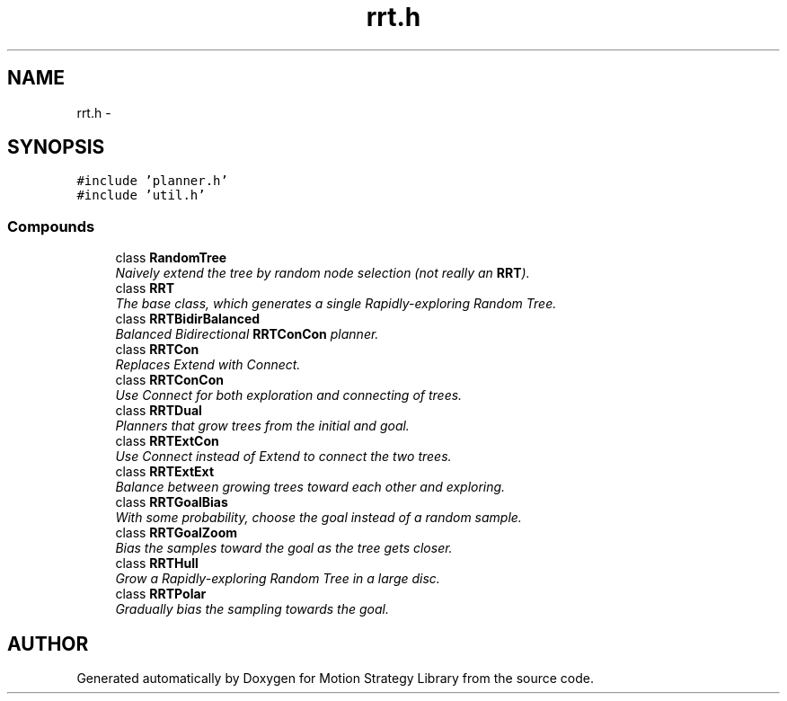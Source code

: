 .TH "rrt.h" 3 "24 Jul 2003" "Motion Strategy Library" \" -*- nroff -*-
.ad l
.nh
.SH NAME
rrt.h \- 
.SH SYNOPSIS
.br
.PP
\fC#include 'planner.h'\fP
.br
\fC#include 'util.h'\fP
.br
.SS "Compounds"

.in +1c
.ti -1c
.RI "class \fBRandomTree\fP"
.br
.RI "\fINaively extend the tree by random node selection (not really an \fBRRT\fP).\fP"
.ti -1c
.RI "class \fBRRT\fP"
.br
.RI "\fIThe base class, which generates a single Rapidly-exploring Random Tree.\fP"
.ti -1c
.RI "class \fBRRTBidirBalanced\fP"
.br
.RI "\fIBalanced Bidirectional \fBRRTConCon\fP planner.\fP"
.ti -1c
.RI "class \fBRRTCon\fP"
.br
.RI "\fIReplaces Extend with Connect.\fP"
.ti -1c
.RI "class \fBRRTConCon\fP"
.br
.RI "\fIUse Connect for both exploration and connecting of trees.\fP"
.ti -1c
.RI "class \fBRRTDual\fP"
.br
.RI "\fIPlanners that grow trees from the initial and goal.\fP"
.ti -1c
.RI "class \fBRRTExtCon\fP"
.br
.RI "\fIUse Connect instead of Extend to connect the two trees.\fP"
.ti -1c
.RI "class \fBRRTExtExt\fP"
.br
.RI "\fIBalance between growing trees toward each other and exploring.\fP"
.ti -1c
.RI "class \fBRRTGoalBias\fP"
.br
.RI "\fIWith some probability, choose the goal instead of a random sample.\fP"
.ti -1c
.RI "class \fBRRTGoalZoom\fP"
.br
.RI "\fIBias the samples toward the goal as the tree gets closer.\fP"
.ti -1c
.RI "class \fBRRTHull\fP"
.br
.RI "\fIGrow a Rapidly-exploring Random Tree in a large disc.\fP"
.ti -1c
.RI "class \fBRRTPolar\fP"
.br
.RI "\fIGradually bias the sampling towards the goal.\fP"
.in -1c
.SH "AUTHOR"
.PP 
Generated automatically by Doxygen for Motion Strategy Library from the source code.
